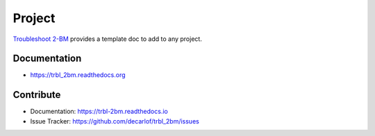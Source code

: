 =======
Project
=======


`Troubleshoot 2-BM <https://github.com/decarlof/trbl_2bm/>`_ provides a template doc to add to any project.


Documentation
-------------
* https://trbl_2bm.readthedocs.org


Contribute
----------

* Documentation: https://trbl-2bm.readthedocs.io
* Issue Tracker: https://github.com/decarlof/trbl_2bm/issues


